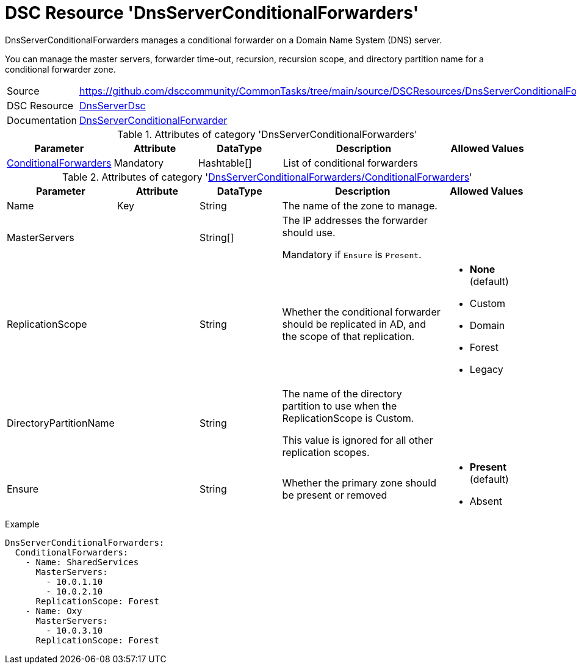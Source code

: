 // CommonTasks YAML Reference: DnsServerConditionalForwarders
// ==========================================================

:YmlCategory: DnsServerConditionalForwarders

:abstract:  {YmlCategory} manages a conditional forwarder on a Domain Name System (DNS) server.

[#dscyml_dnsserverconditionalforwarders]
= DSC Resource '{YmlCategory}'


[[dscyml_dnsserverconditionalforwarders_abstract, {abstract}]]
{abstract}

You can manage the master servers, forwarder time-out, recursion, recursion scope, and directory partition name for a conditional forwarder zone.


[cols="1,3a" options="autowidth" caption=]
|===
| Source         | https://github.com/dsccommunity/CommonTasks/tree/main/source/DSCResources/DnsServerConditionalForwarders
| DSC Resource   | https://github.com/dsccommunity/DnsServerDsc[DnsServerDsc]
| Documentation  | https://github.com/dsccommunity/DnsServerDsc/wiki/DnsServerConditionalForwarder[DnsServerConditionalForwarder]

|===


.Attributes of category '{YmlCategory}'
[cols="1,1,1,2a,1a" options="header"]
|===
| Parameter
| Attribute
| DataType
| Description
| Allowed Values

| [[dscyml_dnsserverconditionalforwarders_conditionalforwarders, {YmlCategory}/ConditionalForwarders]]<<dscyml_dnsserverconditionalforwarders_conditionalforwarders_details, ConditionalForwarders>>
| Mandatory
| Hashtable[]
| List of conditional forwarders
|

|===


[[dscyml_dnsserverconditionalforwarders_conditionalforwarders_details]]
.Attributes of category '<<dscyml_dnsserverconditionalforwarders_conditionalforwarders>>'
[cols="1,1,1,2a,1a" options="header"]
|===
| Parameter
| Attribute
| DataType
| Description
| Allowed Values

| Name
| Key
| String
| The name of the zone to manage.
|

| MasterServers
|
| String[]
| The IP addresses the forwarder should use.

Mandatory if `Ensure` is `Present`.
|

| ReplicationScope
|
| String
| Whether the conditional forwarder should be replicated in AD, and the scope of that replication.
| - *None* (default)
  - Custom
  - Domain
  - Forest
  - Legacy

| DirectoryPartitionName
|
| String
| The name of the directory partition to use when the ReplicationScope is Custom.

This value is ignored for all other replication scopes.
|

| Ensure
|
| String
| Whether the primary zone should be present or removed
| - *Present* (default)
  - Absent

|===


.Example
[source, yaml]
----
DnsServerConditionalForwarders:
  ConditionalForwarders:
    - Name: SharedServices
      MasterServers:
        - 10.0.1.10
        - 10.0.2.10
      ReplicationScope: Forest
    - Name: Oxy
      MasterServers:
        - 10.0.3.10
      ReplicationScope: Forest
----